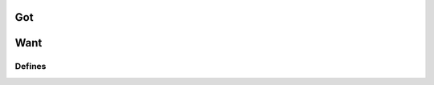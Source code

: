 =====
 Got
=====

.. doxygenfile:: def.h

======
 Want
======

Defines
=======

.. c:macro:: XYZZYANSWER

  The answer.

  Sorry, what was the question?
